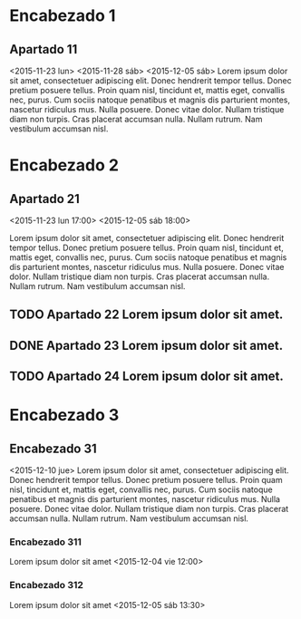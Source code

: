 

* Encabezado 1
** Apartado 11
   <2015-11-23 lun>
   <2015-11-28 sáb>
   <2015-12-05 sáb>
Lorem ipsum dolor sit amet, consectetuer adipiscing elit. Donec hendrerit tempor
tellus. Donec pretium posuere tellus. Proin quam nisl, tincidunt et, mattis
eget, convallis nec, purus. Cum sociis natoque penatibus et magnis dis
parturient montes, nascetur ridiculus mus. Nulla posuere. Donec vitae
dolor. Nullam tristique diam non turpis. Cras placerat accumsan nulla. Nullam
rutrum. Nam vestibulum accumsan nisl.



* Encabezado 2
** Apartado 21
   <2015-11-23 lun 17:00>
   <2015-12-05 sáb 18:00>

Lorem ipsum dolor sit amet, consectetuer adipiscing elit. Donec hendrerit tempor
tellus. Donec pretium posuere tellus. Proin quam nisl, tincidunt et, mattis
eget, convallis nec, purus. Cum sociis natoque penatibus et magnis dis
parturient montes, nascetur ridiculus mus. Nulla posuere. Donec vitae
dolor. Nullam tristique diam non turpis. Cras placerat accumsan nulla. Nullam
rutrum. Nam vestibulum accumsan nisl.

** TODO Apartado 22 Lorem ipsum dolor sit amet.
** DONE Apartado 23 Lorem ipsum dolor sit amet.
   CLOSED: [2015-11-21 sáb 15:17]
** TODO Apartado 24 Lorem ipsum dolor sit amet.



* Encabezado 3
** Encabezado 31
   <2015-12-10 jue> Lorem ipsum dolor sit amet, consectetuer adipiscing
   elit. Donec hendrerit tempor tellus. Donec pretium posuere tellus. Proin quam
   nisl, tincidunt et, mattis eget, convallis nec, purus. Cum sociis natoque
   penatibus et magnis dis parturient montes, nascetur ridiculus mus. Nulla
   posuere. Donec vitae dolor. Nullam tristique diam non turpis. Cras placerat
   accumsan nulla. Nullam rutrum. Nam vestibulum accumsan nisl.

*** Encabezado 311
    Lorem ipsum dolor sit amet
    <2015-12-04 vie 12:00>

*** Encabezado 312
    Lorem ipsum dolor sit amet
    <2015-12-05 sáb 13:30>

